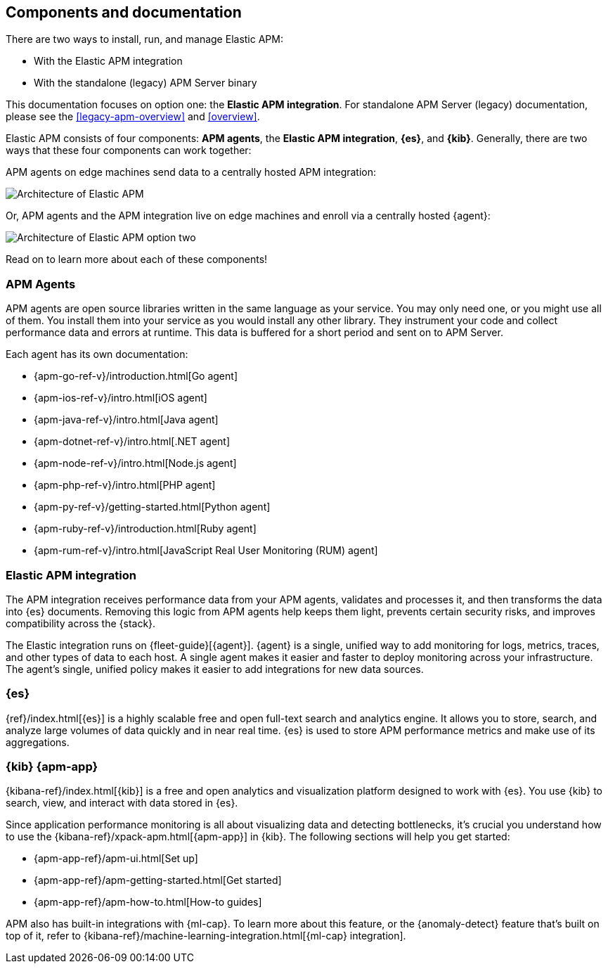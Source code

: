 [[apm-components]]
== Components and documentation

****
There are two ways to install, run, and manage Elastic APM:

* With the Elastic APM integration
* With the standalone (legacy) APM Server binary

This documentation focuses on option one: the **Elastic APM integration**.
For standalone APM Server (legacy) documentation, please see the <<legacy-apm-overview>>
and <<overview>>.
****

Elastic APM consists of four components: *APM agents*, the *Elastic APM integration*, *{es}*, and *{kib}*.
Generally, there are two ways that these four components can work together:

APM agents on edge machines send data to a centrally hosted APM integration:

image::./images/apm-architecture.png[Architecture of Elastic APM]

Or, APM agents and the APM integration live on edge machines and enroll via a centrally hosted {agent}:

image::./images/apm-architecture-two.png[Architecture of Elastic APM option two]

Read on to learn more about each of these components!

[float]
=== APM Agents

APM agents are open source libraries written in the same language as your service.
You may only need one, or you might use all of them.
You install them into your service as you would install any other library.
They instrument your code and collect performance data and errors at runtime.
This data is buffered for a short period and sent on to APM Server.

Each agent has its own documentation:

* {apm-go-ref-v}/introduction.html[Go agent]
* {apm-ios-ref-v}/intro.html[iOS agent]
* {apm-java-ref-v}/intro.html[Java agent]
* {apm-dotnet-ref-v}/intro.html[.NET agent]
* {apm-node-ref-v}/intro.html[Node.js agent]
* {apm-php-ref-v}/intro.html[PHP agent]
* {apm-py-ref-v}/getting-started.html[Python agent]
* {apm-ruby-ref-v}/introduction.html[Ruby agent]
* {apm-rum-ref-v}/intro.html[JavaScript Real User Monitoring (RUM) agent]

[float]
[[apm-integration]]
=== Elastic APM integration

The APM integration receives performance data from your APM agents,
validates and processes it, and then transforms the data into {es} documents.
Removing this logic from APM agents help keeps them light, prevents certain security risks,
and improves compatibility across the {stack}.

The Elastic integration runs on {fleet-guide}[{agent}]. {agent} is a single, unified way to add monitoring for logs,
metrics, traces, and other types of data to each host.
A single agent makes it easier and faster to deploy monitoring across your infrastructure.
The agent's single, unified policy makes it easier to add integrations for new data sources.

[float]
=== {es}

{ref}/index.html[{es}] is a highly scalable free and open full-text search and analytics engine.
It allows you to store, search, and analyze large volumes of data quickly and in near real time.
{es} is used to store APM performance metrics and make use of its aggregations.

[float]
=== {kib} {apm-app}

{kibana-ref}/index.html[{kib}] is a free and open analytics and visualization platform designed to work with {es}.
You use {kib} to search, view, and interact with data stored in {es}.

Since application performance monitoring is all about visualizing data and detecting bottlenecks,
it's crucial you understand how to use the {kibana-ref}/xpack-apm.html[{apm-app}] in {kib}.
The following sections will help you get started:

* {apm-app-ref}/apm-ui.html[Set up]
* {apm-app-ref}/apm-getting-started.html[Get started]
* {apm-app-ref}/apm-how-to.html[How-to guides]

APM also has built-in integrations with {ml-cap}. To learn more about this feature,
or the {anomaly-detect} feature that's built on top of it,
refer to {kibana-ref}/machine-learning-integration.html[{ml-cap} integration].
